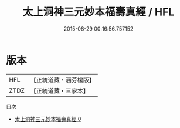 #+TITLE: 太上洞神三元妙本福壽真經 / HFL

#+DATE: 2015-08-29 00:16:56.757152
* 版本
 |       HFL|【正統道藏・涵芬樓版】|
 |      ZTDZ|【正統道藏・三家本】|
目次
 - [[file:KR5c0032_000.txt][太上洞神三元妙本福壽真經 0]]
